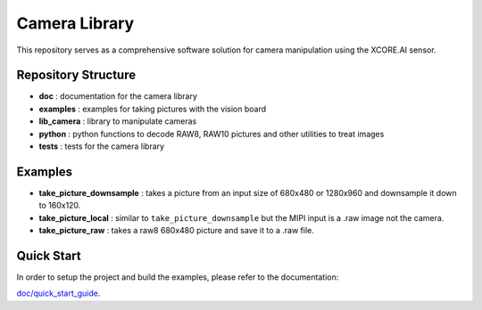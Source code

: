 Camera Library
==============

This repository serves as a comprehensive software solution for camera manipulation using the XCORE.AI sensor.

Repository Structure
--------------------

- **doc**         : documentation for the camera library
- **examples**    : examples for taking pictures with the vision board
- **lib_camera**  : library to manipulate cameras
- **python**      : python functions to decode RAW8, RAW10 pictures and other utilities to treat images
- **tests**       : tests for the camera library

Examples
--------

- **take_picture_downsample** : takes a picture from an input size of 680x480 or 1280x960 and downsample it down to 160x120. 
- **take_picture_local**      : similar to ``take_picture_downsample`` but the MIPI input is a .raw image not the camera.
- **take_picture_raw**        : takes a raw8 680x480 picture and save it to a .raw file.


Quick Start
-----------

In order to setup the project and build the examples, please refer to the documentation:

`doc/quick_start_guide <./doc/quick_start_guide/quick_start_guide.rst>`_.
